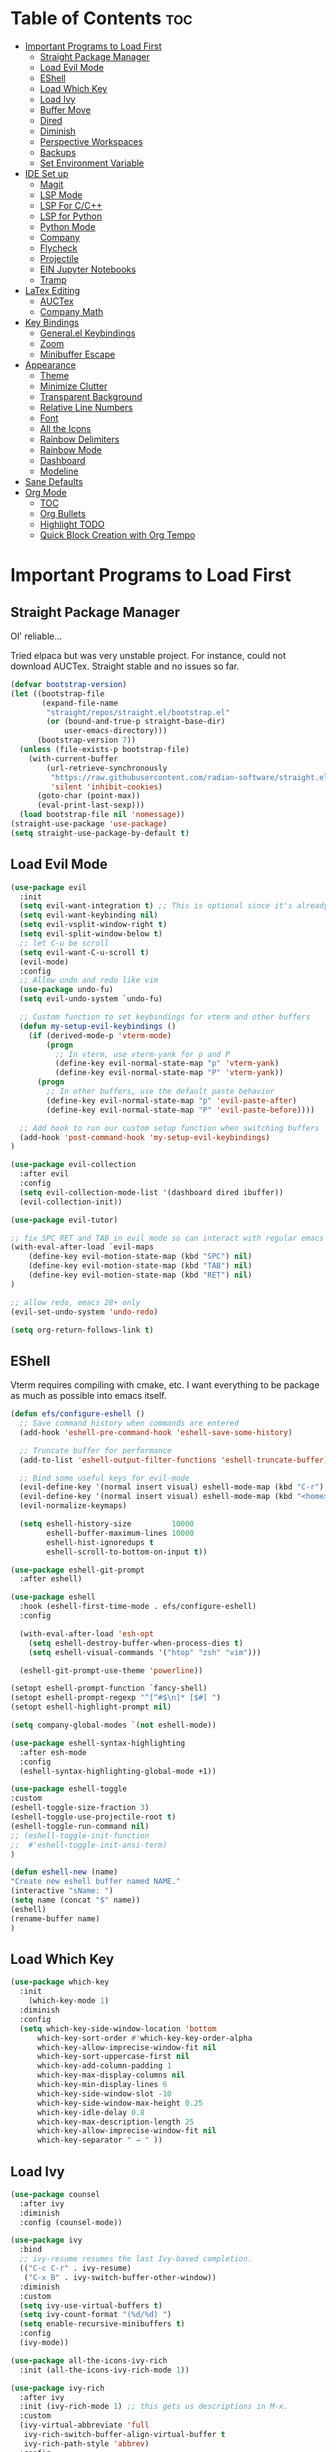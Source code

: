 
# Created 2024-07-28 Sun 17:38
#+TITLE: 
#+AUTHOR: Edward Sun
#+TITLE Edward's GNU Emacs Literate Config
#+description: Edward's personal Emacs
#+startup: showeverything
#+option: toc:2

* Table of Contents                                                     :toc:
- [[#important-programs-to-load-first][Important Programs to Load First]]
  - [[#straight-package-manager][Straight Package Manager]]
  - [[#load-evil-mode][Load Evil Mode]]
  - [[#eshell][EShell]]
  - [[#load-which-key][Load Which Key]]
  - [[#load-ivy][Load Ivy]]
  - [[#buffer-move][Buffer Move]]
  - [[#dired][Dired]]
  - [[#diminish][Diminish]]
  - [[#perspective-workspaces][Perspective Workspaces]]
  - [[#backups][Backups]]
  - [[#set-environment-variable][Set Environment Variable]]
- [[#ide-set-up][IDE Set up]]
  - [[#magit][Magit]]
  - [[#lsp-mode][LSP Mode]]
  - [[#lsp-for-cc][LSP For C/C++]]
  - [[#lsp-for-python][LSP for Python]]
  - [[#python-mode][Python Mode]]
  - [[#company][Company]]
  - [[#flycheck][Flycheck]]
  - [[#projectile][Projectile]]
  - [[#ein-jupyter-notebooks][EIN Jupyter Notebooks]]
  - [[#tramp][Tramp]]
- [[#latex-editing][LaTex Editing]]
  - [[#auctex][AUCTex]]
  - [[#company-math][Company Math]]
- [[#key-bindings][Key Bindings]]
  - [[#generalel-keybindings][General.el Keybindings]]
  - [[#zoom][Zoom]]
  - [[#minibuffer-escape][Minibuffer Escape]]
- [[#appearance][Appearance]]
  - [[#theme][Theme]]
  - [[#minimize-clutter][Minimize Clutter]]
  - [[#transparent-background][Transparent Background]]
  - [[#relative-line-numbers][Relative Line Numbers]]
  - [[#font][Font]]
  - [[#all-the-icons][All the Icons]]
  - [[#rainbow-delimiters][Rainbow Delimiters]]
  - [[#rainbow-mode][Rainbow Mode]]
  - [[#dashboard][Dashboard]]
  - [[#modeline][Modeline]]
- [[#sane-defaults][Sane Defaults]]
- [[#org-mode][Org Mode]]
  - [[#toc][TOC]]
  - [[#org-bullets][Org Bullets]]
  - [[#highlight-todo][Highlight TODO]]
  - [[#quick-block-creation-with-org-tempo][Quick Block Creation with Org Tempo]]

* Important Programs to Load First
** Straight Package Manager
Ol' reliable...

Tried elpaca but was very unstable project. For instance, could not download AUCTex. Straight stable and no issues so far.
#+begin_src emacs-lisp
(defvar bootstrap-version)
(let ((bootstrap-file
       (expand-file-name
        "straight/repos/straight.el/bootstrap.el"
        (or (bound-and-true-p straight-base-dir)
            user-emacs-directory)))
      (bootstrap-version 7))
  (unless (file-exists-p bootstrap-file)
    (with-current-buffer
        (url-retrieve-synchronously
         "https://raw.githubusercontent.com/radian-software/straight.el/develop/install.el"
         'silent 'inhibit-cookies)
      (goto-char (point-max))
      (eval-print-last-sexp)))
  (load bootstrap-file nil 'nomessage))
(straight-use-package 'use-package)
(setq straight-use-package-by-default t)
#+end_src

** Load Evil Mode
#+begin_src emacs-lisp
(use-package evil
  :init
  (setq evil-want-integration t) ;; This is optional since it's already set to t by default.
  (setq evil-want-keybinding nil)
  (setq evil-vsplit-window-right t)
  (setq evil-split-window-below t)
  ;; let C-u be scroll
  (setq evil-want-C-u-scroll t)
  (evil-mode)
  :config
  ;; Allow undo and redo like vim
  (use-package undo-fu)
  (setq evil-undo-system `undo-fu) 

  ;; Custom function to set keybindings for vterm and other buffers
  (defun my-setup-evil-keybindings ()
    (if (derived-mode-p 'vterm-mode)
        (progn
          ;; In vterm, use vterm-yank for p and P
          (define-key evil-normal-state-map "p" 'vterm-yank)
          (define-key evil-normal-state-map "P" 'vterm-yank))
      (progn
        ;; In other buffers, use the default paste behavior
        (define-key evil-normal-state-map "p" 'evil-paste-after)
        (define-key evil-normal-state-map "P" 'evil-paste-before))))

  ;; Add hook to run our custom setup function when switching buffers
  (add-hook 'post-command-hook 'my-setup-evil-keybindings) 
)

(use-package evil-collection
  :after evil
  :config
  (setq evil-collection-mode-list '(dashboard dired ibuffer))
  (evil-collection-init))

(use-package evil-tutor)

;; fix SPC RET and TAB in evil mode so can interact with regular emacs
(with-eval-after-load `evil-maps
    (define-key evil-motion-state-map (kbd "SPC") nil)
    (define-key evil-motion-state-map (kbd "TAB") nil)
    (define-key evil-motion-state-map (kbd "RET") nil)
)

;; allow redo, emacs 28+ only
(evil-set-undo-system 'undo-redo)

(setq org-return-follows-link t)
#+end_src

** EShell 
Vterm requires compiling with cmake, etc. I want everything to be package as much as possible into emacs itself.
#+begin_src emacs-lisp
(defun efs/configure-eshell ()
  ;; Save command history when commands are entered
  (add-hook 'eshell-pre-command-hook 'eshell-save-some-history)

  ;; Truncate buffer for performance
  (add-to-list 'eshell-output-filter-functions 'eshell-truncate-buffer)

  ;; Bind some useful keys for evil-mode
  (evil-define-key '(normal insert visual) eshell-mode-map (kbd "C-r") 'counsel-esh-history)
  (evil-define-key '(normal insert visual) eshell-mode-map (kbd "<home>") 'eshell-bol)
  (evil-normalize-keymaps)

  (setq eshell-history-size         10000
        eshell-buffer-maximum-lines 10000
        eshell-hist-ignoredups t
        eshell-scroll-to-bottom-on-input t))

(use-package eshell-git-prompt
  :after eshell)

(use-package eshell
  :hook (eshell-first-time-mode . efs/configure-eshell)
  :config

  (with-eval-after-load 'esh-opt
    (setq eshell-destroy-buffer-when-process-dies t)
    (setq eshell-visual-commands '("htop" "zsh" "vim")))

  (eshell-git-prompt-use-theme 'powerline))

(setopt eshell-prompt-function `fancy-shell)
(setopt eshell-prompt-regexp "^[^#$\n]* [$#] ")
(setopt eshell-highlight-prompt nil)

(setq company-global-modes `(not eshell-mode))

(use-package eshell-syntax-highlighting
  :after esh-mode
  :config
  (eshell-syntax-highlighting-global-mode +1))

(use-package eshell-toggle
:custom
(eshell-toggle-size-fraction 3)
(eshell-toggle-use-projectile-root t)
(eshell-toggle-run-command nil)
;; (eshell-toggle-init-function 
;;  #'eshell-toggle-init-ansi-term)
)

(defun eshell-new (name)
"Create new eshell buffer named NAME."
(interactive "sName: ")
(setq name (concat "$" name))
(eshell)
(rename-buffer name)
)
#+end_src

** Load Which Key
#+begin_src emacs-lisp
(use-package which-key
  :init
    (which-key-mode 1)
  :diminish
  :config
  (setq which-key-side-window-location 'bottom
	  which-key-sort-order #'which-key-key-order-alpha
	  which-key-allow-imprecise-window-fit nil
	  which-key-sort-uppercase-first nil
	  which-key-add-column-padding 1
	  which-key-max-display-columns nil
	  which-key-min-display-lines 6
	  which-key-side-window-slot -10
	  which-key-side-window-max-height 0.25
	  which-key-idle-delay 0.8
	  which-key-max-description-length 25
	  which-key-allow-imprecise-window-fit nil
	  which-key-separator " → " ))
#+end_src

** Load Ivy
#+begin_src emacs-lisp
(use-package counsel
  :after ivy
  :diminish
  :config (counsel-mode))

(use-package ivy
  :bind
  ;; ivy-resume resumes the last Ivy-based completion.
  (("C-c C-r" . ivy-resume)
   ("C-x B" . ivy-switch-buffer-other-window))
  :diminish
  :custom
  (setq ivy-use-virtual-buffers t)
  (setq ivy-count-format "(%d/%d) ")
  (setq enable-recursive-minibuffers t)
  :config
  (ivy-mode))

(use-package all-the-icons-ivy-rich
  :init (all-the-icons-ivy-rich-mode 1))

(use-package ivy-rich
  :after ivy
  :init (ivy-rich-mode 1) ;; this gets us descriptions in M-x.
  :custom
  (ivy-virtual-abbreviate 'full
   ivy-rich-switch-buffer-align-virtual-buffer t
   ivy-rich-path-style 'abbrev)
  :config
  (ivy-set-display-transformer 'ivy-switch-buffer
                               'ivy-rich-switch-buffer-transformer))
(use-package swiper
  :after ivy
  :bind (("C-s" . swiper)
         ("C-r" . swiper)))
#+end_src

** Buffer Move
Allow buffer movement like i3. Can move buffers around and reconfigure. Credit to Lucas Bonnet for making my life so easy :D
#+begin_src emacs-lisp
  ;; Copyright (C) 2004-2014  Lucas Bonnet <lucas@rincevent.net>
  ;; Copyright (C) 2014  Mathis Hofer <mathis@fsfe.org>
  ;; Copyright (C) 2014-2015  Geyslan G. Bem <geyslan@gmail.com>

  ;; Authors: Lucas Bonnet <lucas@rincevent.net>
  ;;          Mathis Hofer <mathis@fsfe.org>
  ;;          Geyslan G. Bem <geyslan@gmail.com>
  ;; URL: https://github.com/lukhas/buffer-move/
  ;; Version: 0.6.3
  ;; Package-Requires: ((emacs "24.1"))
  ;; Keywords: convenience

  ;; This file is NOT part of GNU Emacs.

  ;; This program is free software: you can redistribute it and/or modify
  ;; it under the terms of the GNU General Public License as published by
  ;; the Free Software Foundation, either version 3 of the License, or
  ;; (at your option) any later version.
  ;;
  ;; This program is distributed in the hope that it will be useful,
  ;; but WITHOUT ANY WARRANTY; without even the implied warranty of
  ;; MERCHANTABILITY or FITNESS FOR A PARTICULAR PURPOSE.  See the
  ;; GNU General Public License for more details.
  ;;
  ;; You should have received a copy of the GNU General Public License
  ;; along with this program.  If not, see <http://www.gnu.org/licenses/>.

  ;;; Commentary:
  ;;
  ;; This file is for lazy people wanting to swap buffers without
  ;; typing C-x b on each window. This is useful when you have :
  ;;
  ;; +--------------+-------------+
  ;; |              |             |
  ;; |    #emacs    |    #gnus    |
  ;; |              |             |
  ;; +--------------+-------------+
  ;; |                            |
  ;; |           .emacs           |
  ;; |                            |
  ;; +----------------------------+
  ;;
  ;; and you want to have :
  ;;
  ;; +--------------+-------------+
  ;; |              |             |
  ;; |    #gnus     |   .emacs    |
  ;; |              |             |
  ;; +--------------+-------------+
  ;; |                            |
  ;; |           #emacs           |
  ;; |                            |
  ;; +----------------------------+
  ;;
  ;; With buffer-move, just go in #gnus, do buf-move-left, go to #emacs
  ;; (which now should be on top right) and do buf-move-down.
  ;;
  ;; To use it, simply put a (require 'buffer-move) in your ~/.emacs and
  ;; define some keybindings. For example, i use :
  ;;
  ;; (global-set-key (kbd "<C-S-up>")     'buf-move-up)
  ;; (global-set-key (kbd "<C-S-down>")   'buf-move-down)
  ;; (global-set-key (kbd "<C-S-left>")   'buf-move-left)
  ;; (global-set-key (kbd "<C-S-right>")  'buf-move-right)
  ;;
  ;; Alternatively, you may let the current window switch back to the previous
  ;; buffer, instead of swapping the buffers of both windows. Set the
  ;; following customization variable to 'move to activate this behavior:
  ;;
  ;; (setq buffer-move-behavior 'move)

  ;;; Code:

  (require 'windmove)

  (defconst buffer-move-version "0.6.3"
    "Version of buffer-move.el")

  (defgroup buffer-move nil
    "Swap buffers without typing C-x b on each window"
    :group 'tools)

  (defcustom buffer-move-behavior 'swap
    "If set to 'swap (default), the buffers will be exchanged
    (i.e. swapped), if set to 'move, the current window is switch back to the
    previously displayed buffer (i.e. the buffer is moved)."
    :group 'buffer-move
    :type 'symbol)

  (defcustom buffer-move-stay-after-swap nil
    "If set to non-nil, point will stay in the current window
    so it will not be moved when swapping buffers. This setting
    only has effect if `buffer-move-behavior' is set to 'swap."
    :group 'buffer-move
    :type 'boolean)

  (defun buf-move-to (direction)
    "Helper function to move the current buffer to the window in the given
     direction (with must be 'up, 'down', 'left or 'right). An error is
     thrown, if no window exists in this direction."
    (cl-flet ((window-settings (window)
                (list (window-buffer window)
                      (window-start window)
                      (window-hscroll window)
                      (window-point window)))
              (set-window-settings (window settings)
                (cl-destructuring-bind (buffer start hscroll point)
                    settings
                  (set-window-buffer window buffer)
                  (set-window-start window start)
                  (set-window-hscroll window hscroll)
                  (set-window-point window point))))
      (let* ((this-window (selected-window))
             (this-window-settings (window-settings this-window))
             (other-window (windmove-find-other-window direction))
             (other-window-settings (window-settings other-window)))
        (cond ((null other-window)
               (error "No window in this direction"))
              ((window-dedicated-p other-window)
               (error "The window in this direction is dedicated"))
              ((window-minibuffer-p other-window)
               (error "The window in this direction is the Minibuffer")))
        (set-window-settings other-window this-window-settings)
        (if (eq buffer-move-behavior 'move)
            (switch-to-prev-buffer this-window)
          (set-window-settings this-window other-window-settings))
        (select-window other-window))))

  ;;;###autoload
  (defun buf-move-up ()
    "Swap the current buffer and the buffer above the split.
     If there is no split, ie now window above the current one, an
     error is signaled."
    (interactive)
    (buf-move-to 'up))

  ;;;###autoload
  (defun buf-move-down ()
    "Swap the current buffer and the buffer under the split.
     If there is no split, ie now window under the current one, an
     error is signaled."
    (interactive)
    (buf-move-to 'down))

  ;;;###autoload
  (defun buf-move-left ()
    "Swap the current buffer and the buffer on the left of the split.
     If there is no split, ie now window on the left of the current
     one, an error is signaled."
    (interactive)
    (buf-move-to 'left))

  ;;;###autoload
  (defun buf-move-right ()
    "Swap the current buffer and the buffer on the right of the split.
     If there is no split, ie now window on the right of the current
     one, an error is signaled."
    (interactive)
    (buf-move-to 'right))

  ;;;###autoload
  (defun buf-move ()
    "Begin moving the current buffer to different windows.

  Use the arrow keys to move in the desired direction.  Pressing
  any other key exits this function."
    (interactive)
    (let ((map (make-sparse-keymap)))
      (dolist (x '(("<up>" . buf-move-up)
                   ("<left>" . buf-move-left)
                   ("<down>" . buf-move-down)
                   ("<right>" . buf-move-right)))
        (define-key map (read-kbd-macro (car x)) (cdr x)))
      (set-transient-map map t)))

  ;; (provide 'buffer-move)
#+end_src
** Dired
#+begin_src emacs-lisp
(require 'dired)
(setq dired-listing-switches "-alh")
(add-hook 'dired-mode-hook 'auto-revert-mode)
#+end_src

** Diminish
Hides/abbreviates modeline displays. Can add :diminish to any use-package block to hide that mode in the modeline
#+begin_src emacs-lisp
(use-package diminish)
#+end_src

** Perspective Workspaces
Allows multiple workspaces in emacs like i3 or any other window manager. Can have workspaces with buffers. Taken from DistroTube's config.

#+begin_src emacs-lisp
(use-package perspective
  :custom
  ;; NOTE! I have also set 'SCP =' to open the perspective menu.
  ;; I'm only setting the additional binding because setting it
  ;; helps suppress an annoying warning message.
  (persp-mode-prefix-key (kbd "C-c M-p"))
  :init 
  (persp-mode)
  :config
  ;; Sets a file to write to when we save states
  (setq persp-state-default-file "~/.emacs.d/sessions"))

;; This will group buffers by persp-name in ibuffer.
(add-hook 'ibuffer-hook
          (lambda ()
            (persp-ibuffer-set-filter-groups)
            (unless (eq ibuffer-sorting-mode 'alphabetic)
              (ibuffer-do-sort-by-alphabetic))))

;; Automatically save perspective states to file when Emacs exits.
(add-hook 'kill-emacs-hook #'persp-state-save)
#+end_src

** Backups
Don't put backups in the project directory, too cluttered
#+begin_src emacs-lisp
  (setq backup-directory-alist '((".*" . "~/.local/share/Trash/files")))
#+end_src

** Set Environment Variable 
Put anything you want on emacs' exec path here to be seen by emacs, otherwise will not be seen and won't work
#+begin_src emacs-lisp
(add-to-list 'exec-path "~/.local/bin")
#+end_src

* IDE Set up
Configuration for using emacs as a IDE
** Magit
#+begin_src emacs-lisp
(use-package magit
  :custom
  (magit-display-buffer-function #'magit-display-buffer-same-window-except-diff-v1))

(use-package evil-magit
  :after magit)
#+end_src

** LSP Mode
Everything you need for any language is avaliable [[https://emacs-lsp.github.io/lsp-mode/page/installation/][here.]]
*** Activating LSP-mode
#+begin_src emacs-lisp
  (use-package lsp-mode 
    :init
    ;; set prefix for lsp-command-keymap (few alternatives - "C-l", "C-c l")
    (setq lsp-keymap-prefix "C-c l")
    :hook (;; replace XXX-mode with concrete major-mode(e. g. python-mode)
           (python-mode . lsp)
           ;; if you want which-key integration
           (lsp-mode . lsp-enable-which-key-integration))
    :commands lsp
  )
#+end_src

** LSP For C/C++
I write code in C/C++ for class and for ROS.
*** Install clangd
clangd is a LSP server for C/C++. On Ubuntu/debian
#+begin_src bash 
sudo apt-get install clangd-12
#+end_src

If that’s not found, at least clangd-9 or clangd-8 should be available. Versions before 8 were part of the clang-tools package.

This will install clangd as /usr/bin/clangd-12. Make it the default clangd:
#+begin_src bash
sudo update-alternatives --install /usr/bin/clangd clangd /usr/bin/clangd-12 100
#+end_src
*** C/C++ Mode with LSP
#+begin_src emacs-lisp
(add-hook 'c-mode-hook 'lsp)
(add-hook 'c++-mode-hook 'lsp)
#+end_src

** LSP for Python
I use python for research. My most used language, must have support for a lot of stuff like virtualenv lsp support, notebook files interactive support, etc.
*** Install elpy 
#+begin_src emacs-lisp
(use-package elpy
  :straight t
  :init
  (elpy-enable))

(setq lsp-pylsp-server-command "pylsp")
(setq lsp-ruff-lsp-server-command "ruff-lsp")
(add-hook 'python-mode-hook #'lsp-deferred)

(elpy-enable)

   ;; A python shell for every buffer
(add-hook 'elpy-mode-hook (lambda () (elpy-shell-toggle-dedicated-shell 1)))

   ;;(add-hook 'python-mode-hook #'python-cello-mode 1)
   (setq python-shell-interpreter "ipython3"
            python-shell-interpreter-args "--simple-prompt -i --pylab=qt5")

   ;; Real time syntax check in python
   (when (require 'flycheck nil t)
         (setq elpy-modules (delq 'elpy-module-flymake elpy-modules))
         (add-hook 'elpy-mode-hook 'flycheck-mode))
#+end_src

** Python Mode
Python mode should be included with emacs
#+begin_src emacs-lisp
(use-package python-mode
  :straight nil
  :hook (python-mode . lsp-deferred) ;; when open python file, turn on LSP mode
)

;; (setq python-shell-interpreter "python3") ;; ensure use python3 as interpreter
#+end_src

** Company
Text completion framework. Completion starts after type few letters. 

Use M-n and M-p to select, <return> to complete or <tab> to complete the common part.

Must have ran pip install virtualenv before for jedi install server to work properly
#+begin_src emacs-lisp
  (use-package company
    :after lsp-mode
    :hook (prog-mode . company-mode)
    :bind (:map company-active-map
           ("<tab>" . company-complete-selection))
          (:map lsp-mode-map
           ("<tab>" . company-indent-or-complete-common))
    :custom
    (company-minimum-prefix-length 1)
    (company-idle-delay 0.0))

  (use-package company-jedi)

(defun my/python-mode-hook ()
  (add-to-list 'company-backends 'company-jedi))

(add-hook 'python-mode-hook 'my/python-mode-hook)
#+end_src

*** Making Eshell Usable In Remote Sessions
#+begin_src emacs-lisp
(defun my-eshell-init ()
  (company-mode -1))

(add-hook 'eshell-mode-hook #'my-eshell-init) ;; disable company in eshell mode
#+end_src

** Flycheck 
Syntax checking frameworks for various languages. Basic syntax issue highlighting in code.

For python, ensure python-pylint is installed. Install with pip install pylint

#+begin_src emacs-lisp
(use-package flycheck
  :defer t
  :diminish
  :init (global-flycheck-mode))

#+end_src

** Projectile
Project management with emacs.

Install ripgrep for fast project wide grep (SPC-p-s-r). Needs rust:
#+begin_src bash
sudo apt-get install ripgrep
#+end_src

Keybinds mapped to SPC p as command map (in general.el section).
#+begin_src emacs-lisp
(use-package projectile
  :straight t
  :diminish projectile-mode
  :config (projectile-mode)
  :custom ((projectile-completion-system 'ivy))
  :init
  ;; NOTE: Set this to the folder where you keep your Git repos!
  (when (file-directory-p "~/Documents/Code")
    (setq projectile-project-search-path '("~/Documents/Code")))
  (setq projectile-switch-project-action #'projectile-dired))

(use-package counsel-projectile
  :config (counsel-projectile-mode))

(setq projectile-mode-line "Projectile") ;; disable modeline projectile, otherwise remote connections will have massive latency
#+end_src

Common keybinds:
- SPC p p to switch projects
- SPC p f to do project wide fuzzy file search 
- SPC p s g to do project wide grep

** EIN Jupyter Notebooks
Package that allows emacs to edit and run .ipynb files and behave like wrapper around jupyter notebooks/lab.

#+begin_src emacs-lisp
(use-package ein)
#+end_src

Launch a session:
- first start a jupyter session with:
#+begin_src sh
jupyter notebook
#+end_src
- open emacs and run the following. This will attach emacs to jupyter server you started in background
#+begin_src sh
M-x ein:run
#+end_src
- now use find the directory you want to root your jupyter session on
- or can do M-x ein:notebooklist-open

Usage:
- Mostly works with evil keybindings. Can edit inside the cells with evil bindings
- However, currently saving only works with C-x C-s like old emacs along with many other bindings
- evaluate cell with M-RET
- change cell type from code to markdown to etc. with C-c C-u ein:worksheet-change-cell-type 

Should really rebind these for evil mode to space based and more like regular jupyter...

Good resources to help:
- https://tkf.github.io/emacs-ipython-notebook/
- https://github.com/millejoh/emacs-ipython-notebook
- https://martibosch.github.io/jupyter-emacs-universe/

For Jupyter in general:
#+begin_src sh
pip install ipykernel
pyenv install 3.10 # if want to use pyenv
pyenv shell 3.10

# ----------------------
pyenv virtualenv jupyter
pyenv activate jupyter
# OR alternatively use venv
python -m venv "myenv"
source myenv/bin/activate # activate with this instead
# if use this, deactivate with just $ deactivate
# ----------------------

# install jupyter lab in an env first
pip install jupyterlab
pyenv deactivate

# now can create any other env 
pyenv virtualenv tfenv 
pyenv activate tfenv 
pip install tensorflow # install wanted packages
ipython kernel install --user --name tfenv # add the env as a kernel
# now any packages installed in tfenv will be reflected in the tfenv kernel for jupyter
#+end_src

** Tramp
#+begin_src emacs-lisp
(setq tramp-default-method "ssh")
#+end_src

* LaTex Editing
Making emacs able to write LaTex documents with ease and allow previewing

Setting up LaTex on your own machine (ubuntu for me):
#+begin_src sh
sudo apt install texlive-full
#+end_src

** AUCTex
#+begin_src emacs-lisp
(use-package auctex)

(setq TeX-auto-save t)
(setq TeX-parse-self t)
(setq-default TeX-master nil)

(add-hook 'LaTeX-mode-hook 'visual-line-mode)
(add-hook 'LaTeX-mode-hook 'flyspell-mode)
(add-hook 'LaTeX-mode-hook 'LaTeX-math-mode)

(add-hook 'LaTeX-mode-hook 'turn-on-reftex)
(setq reftex-plug-into-AUCTeX t)

;; compile into PDF
(setq TeX-PDF-mode t)
#+end_src

** Company Math
Alternative autocompletion for LaTex using company-mode. It is also nice to display unicode math symbols in Emacs LaTeX documents which can be texed with XeTeX or LuaTeX using the unicode-math package (see company-math).
#+begin_src emacs-lisp
(use-package company-math)
(defun my-latex-mode-setup ()
  (setq-local company-backends
              (append '((company-math-symbols-latex company-math-symbols-unicode))
                      company-backends)))

(add-hook 'LaTeX-mode-hook 'my-latex-mode-setup)
(add-hook 'after-init-hook 'global-company-mode)
#+end_src

* Key Bindings
** General.el Keybindings
#+begin_src emacs-lisp
      (use-package general
        :config
        (general-evil-setup t)

(nvmap :states '(normal visual) :keymaps 'override :prefix "SPC"
        ;; buffers
        ","   '(ibuffer :which-key "ibuffer")
        "b c"   '(clone-indirect-buffer-other-window :which-key "clone indirect buffer other window")
        "b d"   '(kill-current-buffer :which-key "kill current buffer")
        "b n"   '(next-buffer :which-key "next buffer")
        "b p"   '(previous-buffer :which-key "previous buffer")
        "b B"   '(ibuffer-list-buffers :which-key "ibuffer list buffers")
        "b D"   '(kill-buffer :which-key "kill buffer")
        ;; search 
        "/" '(swiper :wk "swiper search")
        ;; comment 
        "c c" '(comment-line :wk "comment lines")
        ;; help 
        "h" '(:ignore t :wk "help")
        "hf" '(describe-function :wk "describe function") ;; if working in elisp ONLY file
        "hv" '(describe-variable :wk "describe variable")
        "h r r" '(reload-init-file :wk "reload emacs config")
        ;; themes 
        "t"  '(:ignore t :wk "toggles")
        "tt" '(counsel-load-theme :wk "choose theme") ;; change theme easily
        ;; file navigation 
       "."     '(find-file :which-key "find file")
       "ff"   '(find-file :which-key "find file")
       "fr"   '(counsel-recentf :which-key "recent files")
       "fs"   '(save-buffer :which-key "save file")
       "fu"   '(sudo-edit-find-file :which-key "sudo find file")
       "fy"   '(dt/show-and-copy-buffer-path :which-key "yank file path")
       "fC"   '(copy-file :which-key "copy file")
       "fD"   '(delete-file :which-key "delete file")
       "fR"   '(rename-file :which-key "rename file")
       "fS"   '(write-file :which-key "save file as...")
       "fU"   '(sudo-edit :which-key "sudo edit file")
        ;; windows 
        "wv" '(evil-window-vsplit :wk "split-window-right")
        "ws" '(evil-window-split  :wk "split-window-below")
        "wd" '(evil-window-delete :wk "delete-window")
        "wD" '(delete-other-windows :wk "delete-other-windows")
        ;; navigation 
        "wh" '(evil-window-left :wk "windmove-left") ;; vim like window movement
        "wj" '(evil-window-down :wk "windmove-down")
        "wk" '(evil-window-up :wk "windmove-up")
        "wl" '(evil-window-right :wk "windmove-right")
        "ww" '(evil-window-next :wk "windmove-next")
        ;; window move
        "wH" '(buf-move-left :wk "move window left") ;; vim like window movement
        "wJ" '(buf-move-down :wk "move window down")
        "wK" '(buf-move-up :wk "move window up")
        "wL" '(buf-move-right :wk "windmove-right")
        ;; terminal
        "ot" '(eshell-toggle :wk "toggle eshell")
        "oT" '(eshell-new :wk "open new eshell")
        ;; perspective.el workspaces
        "TAB" '(perspective-map :wk "Perspective") ;; Lists all the perspective keybindings
        ;; projectile
        "p" `(projectile-command-map :wk "Projectile command map")
        ;; AUCTex bindings
        ;; previewing 
        "lpp" '(preview-buffer :wk "preview current latex buffer") 
        "lpa" '(preview-at-point :wk "toggle latex preview at point") 
        "lpd" '(preview-document :wk "preview current latex document") 
        ;; compiling latex
        "lca" '(TeX-command-run-all :wk "compile current document") 
         ;; speedbar "file tree"
        "sb"  '(speedbar :wk "toggle speedbar file summary/tree") 
        )
  )

   (defun reload-init-file()
      (interactive)
      (load-file user-init-file)
      (load-file user-init-file)
  )


#+end_src

** Zoom
For zooming in and out on buffers
#+begin_src emacs-lisp
  (global-set-key (kbd "C-=") 'text-scale-increase)
  (global-set-key (kbd "C--") 'text-scale-decrease)
  (global-set-key (kbd "<C-wheel-up>") 'text-scale-increase)
  (global-set-key (kbd "<C-wheel-down>") 'text-scale-decrease)
#+end_src

** Minibuffer Escape
Default emacs requires 3 times hit ESC to quit minibuffer. Here we bind single press of escape to quit minibuffer
#+begin_src emacs-lisp
(global-set-key [escape] `keyboard-escape-quit)
#+end_src

* Appearance
** Theme
#+begin_src emacs-lisp
  (add-to-list 'custom-theme-load-path "~/.emacs.d/themes")
  (load-theme 'modus-vivendi t)
#+end_src

** Minimize Clutter
#+begin_src emacs-lisp
  (setq visible-bell nil)
  (menu-bar-mode -1) 
  (tool-bar-mode -1)
  (scroll-bar-mode -1)
#+end_src

** Transparent Background
#+begin_src emacs-lisp
  (set-frame-parameter (selected-frame) 'alpha '(85 . 85))
  (add-to-list 'default-frame-alist '(alpha . (85 . 85)))
#+end_src

** Relative Line Numbers
#+begin_src emacs-lisp
  (column-number-mode)
  (setq display-line-numbers-type 'relative) 
  (global-display-line-numbers-mode)
#+end_src

** Font
#+begin_src emacs-lisp
    ;; increase font size
    (set-face-attribute 'default nil :height 140)

    ;; (set-face-attribute 'default nil
    ;;   :font "Ubuntu"
    ;;   :height 120
    ;;   :weight 'medium)
    ;; (set-face-attribute 'variable-pitch nil
    ;;   :font "Ubuntu"
    ;;   :height 130
    ;;   :weight 'medium)
    ;; (set-face-attribute 'fixed-pitch nil
    ;;   :font "Ubuntu"
    ;;   :height 120
    ;;   :weight 'medium)
    ;; ;; Makes commented text and keywords italics.
    ;; ;; This is working in emacsclient but not emacs.
    ;; ;; Your font must have an italic face available.
    ;; (set-face-attribute 'font-lock-comment-face nil
    ;;   :slant 'italic)
    ;; (set-face-attribute 'font-lock-keyword-face nil
    ;;   :slant 'italic)

    ;; ;; Uncomment the following line if line spacing needs adjusting.
    ;; (setq-default line-spacing 0.12)

    ;; Needed if using emacsclient. Otherwise, your fonts will be smaller than expected.
    ;; (add-to-list 'default-frame-alist '(font . "Ubuntu"))
  ;; changes certain keywords to symbols, such as lamda!
   (setq global-prettify-symbols-mode t)
#+end_src

** All the Icons
#+begin_src emacs-lisp
(use-package all-the-icons
    :if (display-graphic-p)
)

(use-package all-the-icons-dired
    :hook (dired-mode . (lambda () (all-the-icons-dired-mode t)))
)
;; run M-x all-the-icons-install-fonts if fonts not showing up

(use-package nerd-icons
  ;; :custom
  ;; The Nerd Font you want to use in GUI
  ;; "Symbols Nerd Font Mono" is the default and is recommended
  ;; but you can use any other Nerd Font if you want
  ;; (nerd-icons-font-family "Symbols Nerd Font Mono")
)
;; run M-x nerd-icons-install-fonts if fonts not showing up
#+end_src

** Rainbow Delimiters
Rainbow colored parentheses
#+begin_src emacs-lisp
(use-package rainbow-delimiters
  :hook ((emacs-lisp-mode . rainbow-delimiters-mode)
         (clojure-mode . rainbow-delimiters-mode)))
(rainbow-delimiters-mode)
#+end_src

** Rainbow Mode
Display the actual color as a background for hex colors like #ffffff. prog-mode enables for all programming modes and org-mode enables for org modes.
#+begin_src emacs-lisp
(use-package rainbow-mode
  :diminish
  :hook org-mode prog-mode)
#+end_src

** Dashboard
#+begin_src emacs-lisp
  (use-package dashboard
    :init
    (setq initial-buffer-choice 'dashboard-open)
    (setq dashboard-set-heading-icons t)
    (setq dashboard-set-file-icons t)
    (setq dashboard-center-content t) ;; set to 't' for centered content
    (setq dashboard-banner-logo-title "神は神の天国にいって、世界はすべて整っているよ")
    ;;(setq dashboard-startup-banner 'logo) ;; use standard emacs logo as banner
    (setq dashboard-startup-banner "~/.emacs.d/img/nerv.png")  ;; use custom image as banner
    (setq dashboard-items '((recents . 5)
                            ;; (agenda . 5 )
                            (bookmarks . 3)
                            ;; (projects . 3)
                            (registers . 3)))
    :custom
    (dashboard-modify-heading-icons '((recents . "file-text")
                                      (bookmarks . "book")))
    :config
    (dashboard-setup-startup-hook))
#+end_src

** Modeline
Need nerd icons
#+begin_src sh
M-x nerd-icons-install-fonts
#+end_src
Install with command above in emacs
#+begin_src emacs-lisp

(use-package all-the-icons)

(use-package doom-modeline
  :init (doom-modeline-mode 1)
  :custom ((doom-modeline-height 15)))

(use-package nyan-mode
  :config
  ;; Enable animation
  (setq nyan-animate-nyancat t)
  ;; Set animation frame interval to 0.1 seconds (you can adjust as needed)
  (setq nyan-animation-frame-interval 0.1)
  ;; Set the length of the Nyan bar
  (setq nyan-bar-length 30) ;; Adjust as needed
  ;; Choose a cat face for the console mode (e.g., 0 for the default)
  (setq nyan-cat-face-number 0) ;; Adjust the face number as needed
  ;; Enable wavy trail
  (setq nyan-wavy-trail t)
  ;; Set minimum window width to disable Nyan Mode
  (setq nyan-minimum-window-width 80) ;; Adjust as needed
  ;; Start Nyan Mode
  (nyan-mode 1)
)
#+end_src

* Sane Defaults
Sane defaults for emacs 
#+begin_src emacs-lisp
(delete-selection-mode 1)    ;; You can select text and delete it by typing.
(electric-indent-mode -1)    ;; Turn off the weird indenting that Emacs does by default.
(electric-pair-mode 1)       ;; Turns on automatic parens pairing
;; The following prevents <> from auto-pairing when electric-pair-mode is on.
;; Otherwise, org-tempo is broken when you try to <s TAB...
(add-hook 'org-mode-hook (lambda ()
           (setq-local electric-pair-inhibit-predicate
                   `(lambda (c)
                  (if (char-equal c ?<) t (,electric-pair-inhibit-predicate c))))))
(global-auto-revert-mode t)  ;; Automatically show changes if the file has changed

(add-hook 'minibuffer-inactive-mode-hook (lambda () (auto-revert-mode -1)))

(setq auto-revert-remote-files nil)

(global-display-line-numbers-mode 1) ;; Display line numbers
(global-visual-line-mode t)  ;; Enable truncated lines
(menu-bar-mode -1)           ;; Disable the menu bar 
(scroll-bar-mode -1)         ;; Disable the scroll bar
(tool-bar-mode -1)           ;; Disable the tool bar
(setq org-edit-src-content-indentation 0) ;; Set src block automatic indent to 0 instead of 2.
#+end_src

* Org Mode
** TOC
#+begin_src emacs-lisp
  (use-package toc-org
      :commands toc-org-enable
      :init (add-hook `org-mode-hook `toc-org-enable)
  )
#+end_src

** Org Bullets
Have pretty org mode bullets instead of just asteriks
#+begin_src emacs-lisp
  (add-hook `org-mode-hook `org-indent-mode)
  (use-package org-bullets)
  (add-hook `org-mode-hook (lambda () (org-bullets-mode 1)))
#+end_src

** Highlight TODO
#+begin_src emacs-lisp
(use-package hl-todo
  :hook ((org-mode . hl-todo-mode)
         (prog-mode . hl-todo-mode))
  :config
  (setq hl-todo-highlight-punctuation ":"
        hl-todo-keyword-faces
        `(("TODO"       warning bold)
          ("FIXME"      error bold)
          ("HACK"       font-lock-constant-face bold)
          ("REVIEW"     font-lock-keyword-face bold)
          ("NOTE"       success bold)
          ("DEPRECATED" font-lock-doc-face bold))))
#+end_src

** Quick Block Creation with Org Tempo
Org-tempo is a package that allows for '<s' followed by TAB to expand to a begin_src tag.  Other expansions available include:

| Typing the below + TAB | Expands to ...                          |
|------------------------+-----------------------------------------|
| <a                     | '#+BEGIN_EXPORT ascii' … '#+END_EXPORT  |
| <c                     | '#+BEGIN_CENTER' … '#+END_CENTER'       |
| <C                     | '#+BEGIN_COMMENT' … '#+END_COMMENT'     |
| <e                     | '#+BEGIN_EXAMPLE' … '#+END_EXAMPLE'     |
| <E                     | '#+BEGIN_EXPORT' … '#+END_EXPORT'       |
| <h                     | '#+BEGIN_EXPORT html' … '#+END_EXPORT'  |
| <l                     | '#+BEGIN_EXPORT latex' … '#+END_EXPORT' |
| <q                     | '#+BEGIN_QUOTE' … '#+END_QUOTE'         |
| <s                     | '#+BEGIN_SRC' … '#+END_SRC'             |
| <v                     | '#+BEGIN_VERSE' … '#+END_VERSE'         |

From DistroTube's config

#+begin_src emacs-lisp
(require `org-tempo)
#+end_src
